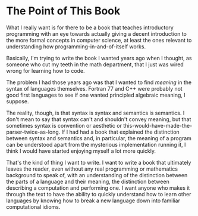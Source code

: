* The Point of This Book
  What I really want is for there to be a book that teaches introductory programming with an eye towards actually giving a decent introduction to the more formal concepts in computer science, at least the ones relevant to understanding how programming-in-and-of-itself works.
  
  Basically, I'm trying to write the book I wanted years ago when I thought, as someone who cut my teeth in the math department, that I just was wired wrong for learning how to code.

  The problem I had those years ago was that I wanted to find /meaning/ in the syntax of languages themselves. Fortran 77 and C++ were probably not good first languages to see if one wanted principled algebraic meaning, I suppose. 

  The reality, though, is that syntax is syntax and semantics is semantics. I don't mean to say that syntax can't and shouldn't convey meaning, but that sometimes syntax is convention or aesthetic or this-would-have-made-the-parser-twice-as-long. If I had had a book that explained the distinction between syntax and semantics and, in particular, the meaning of a program can be understood apart from the mysterious implementation running it, I think I would have started enjoying myself a lot more quickly.

That's the kind of thing I want to write. I want to write a book that ultimately leaves the reader, even without any real programming or mathematics background to speak of, with an understanding of the distinction between the parts of a language and their meaning, the distinction between describing a computation and performing one. I want anyone who makes it through the text to have the ability to quickly understand how to learn other languages by knowing how to break a new language down into familiar computational idioms.
